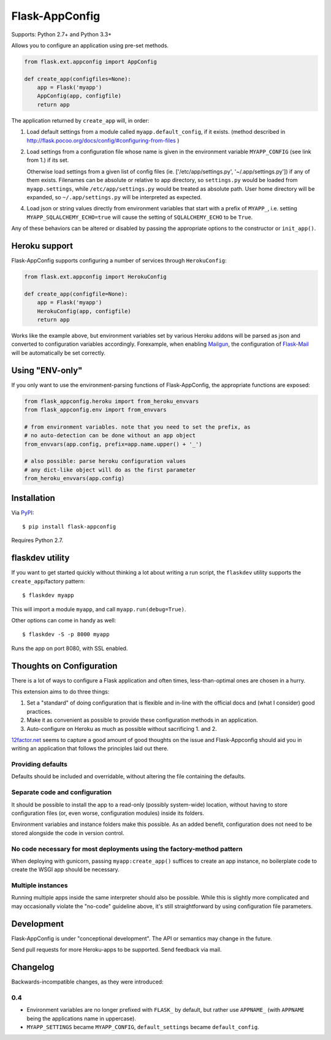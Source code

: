 Flask-AppConfig
===============

.. image:: https://travis-ci.org/mbr/flask-appconfig.png?branch=master
   :target: https://travis-ci.org/mbr/flask-appconfig

Supports: Python 2.7+ and Python 3.3+

Allows you to configure an application using pre-set methods.

.. code-block:: python

    from flask.ext.appconfig import AppConfig

    def create_app(configfiles=None):
        app = Flask('myapp')
        AppConfig(app, configfile)
        return app

The application returned by ``create_app`` will, in order:

1. Load default settings from a module called ``myapp.default_config``, if it
   exists. (method described in
   http://flask.pocoo.org/docs/config/#configuring-from-files )

2. Load settings from a configuration file whose name is given in the
   environment variable ``MYAPP_CONFIG`` (see link from 1.) if its set.

   Otherwise load settings from a given list of config files
   (ie. ['/etc/app/settings.py', '~/.app/settings.py']) if any of them exists.
   Filenames can be absolute or relative to app directory, so
   ``settings.py`` would be loaded from ``myapp.settings``, while
   ``/etc/app/settings.py`` would be treated as absolute path.
   User home directory will be expanded, so ``~/.app/settings.py`` will
   be interpreted as expected.

4. Load json or string values directly from environment variables that start
   with a prefix of ``MYAPP_``, i.e. setting ``MYAPP_SQLALCHEMY_ECHO=true``
   will cause the setting of ``SQLALCHEMY_ECHO`` to be ``True``.

Any of these behaviors can be altered or disabled by passing the appropriate
options to the constructor or ``init_app()``.

Heroku support
--------------

Flask-AppConfig supports configuring a number of services through
``HerokuConfig``:

.. code-block:: python

    from flask.ext.appconfig import HerokuConfig

    def create_app(configfile=None):
        app = Flask('myapp')
        HerokuConfig(app, configfile)
        return app

Works like the example above, but environment variables set by various Heroku
addons will be parsed as json and converted to configuration variables
accordingly. Forexample, when enabling `Mailgun
<https://addons.heroku.com/mailgun>`_, the configuration of `Flask-Mail
<http://pythonhosted.org/Flask-Mail/>`_ will be automatically be set correctly.

Using "ENV-only"
----------------

If you only want to use the environment-parsing functions of Flask-AppConfig,
the appropriate functions are exposed:

.. code-block:: python

    from flask_appconfig.heroku import from_heroku_envvars
    from flask_appconfig.env import from_envvars

    # from environment variables. note that you need to set the prefix, as
    # no auto-detection can be done without an app object
    from_envvars(app.config, prefix=app.name.upper() + '_')

    # also possible: parse heroku configuration values
    # any dict-like object will do as the first parameter
    from_heroku_envvars(app.config)


Installation
------------

Via `PyPI <http://pypi.python.org/pypi/flask-appconfig>`_::

    $ pip install flask-appconfig

Requires Python 2.7.


flaskdev utility
----------------

If you want to get started quickly without thinking a lot about writing a run
script, the ``flaskdev`` utility supports the ``create_app``/factory pattern::

    $ flaskdev myapp

This will import a module ``myapp``, and call ``myapp.run(debug=True)``.

Other options can come in handy as well::

    $ flaskdev -S -p 8000 myapp

Runs the app on port 8080, with SSL enabled.

Thoughts on Configuration
-------------------------

There is a lot of ways to configure a Flask application and often times,
less-than-optimal ones are chosen in a hurry.

This extension aims to do three things:

1. Set a "standard" of doing configuration that is flexible and in-line with
   the official docs and (what I consider) good practices.
2. Make it as convenient as possible to provide these configuration methods in
   an application.
3. Auto-configure on Heroku as much as possible without sacrificing 1. and 2.

`12factor.net <http://12factor.net/>`_ seems to capture a good amount of good
thoughts on the issue and Flask-Appconfig should aid you in writing an
application that follows the principles laid out there.

Providing defaults
******************

Defaults should be included and overridable, without altering the file
containing the defaults.

Separate code and configuration
*******************************

It should be possible to install the app to a read-only (possibly system-wide)
location, without having to store configuration files (or, even worse,
configuration modules) inside its folders.

Environment variables and instance folders make this possible. As an added
benefit, configuration does not need to be stored alongside the code in version
control.

No code necessary for most deployments using the factory-method pattern
***********************************************************************

When deploying with gunicorn, passing ``myapp:create_app()`` suffices to create
an app instance, no boilerplate code to create the WSGI app should be necessary.

Multiple instances
******************

Running multiple apps inside the same interpreter should also be possible. While
this is slightly more complicated and may occasionally violate the "no-code"
guideline above, it's still straightforward by using configuration file
parameters.


Development
-----------
Flask-AppConfig is under "conceptional development". The API or semantics
may change in the future.

Send pull requests for more Heroku-apps to be supported. Send feedback via mail.

Changelog
---------

Backwards-incompatible changes, as they were introduced:

0.4
***
* Environment variables are no longer prefixed with ``FLASK_`` by default, but
  rather use ``APPNAME_`` (with ``APPNAME`` being the applications name in
  uppercase).
* ``MYAPP_SETTINGS`` became ``MYAPP_CONFIG``, ``default_settings`` became
  ``default_config``.
